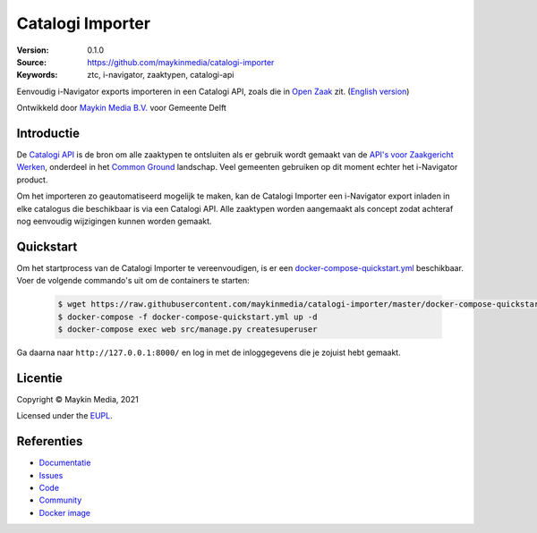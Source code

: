 =================
Catalogi Importer
=================

:Version: 0.1.0
:Source: https://github.com/maykinmedia/catalogi-importer
:Keywords: ztc, i-navigator, zaaktypen, catalogi-api

|build-status| |code-quality| |docs| |black| |python-versions|

Eenvoudig i-Navigator exports importeren in een Catalogi API, zoals die in 
`Open Zaak`_ zit.
(`English version`_)

Ontwikkeld door `Maykin Media B.V.`_ voor Gemeente Delft


Introductie
===========

De `Catalogi API`_ is de bron om alle zaaktypen te ontsluiten als er gebruik
wordt gemaakt van de `API's voor Zaakgericht Werken`_, onderdeel in het
`Common Ground`_ landschap. Veel gemeenten gebruiken op dit moment echter het
i-Navigator product.

Om het importeren zo geautomatiseerd mogelijk te maken, kan de Catalogi
Importer een i-Navigator export inladen in elke catalogus die beschikbaar is via
een Catalogi API. Alle zaaktypen worden aangemaakt als concept zodat achteraf
nog eenvoudig wijzigingen kunnen worden gemaakt.


Quickstart
==========

Om het startprocess van de Catalogi Importer te vereenvoudigen, is er een `docker-compose-quickstart.yml`_ beschikbaar.
Voer de volgende commando's uit om de containers te starten:

    .. code:: shell

        $ wget https://raw.githubusercontent.com/maykinmedia/catalogi-importer/master/docker-compose-quickstart.yml
        $ docker-compose -f docker-compose-quickstart.yml up -d
        $ docker-compose exec web src/manage.py createsuperuser

Ga daarna naar ``http://127.0.0.1:8000/`` en log in met de inloggegevens die je zojuist hebt gemaakt.

.. _docker-compose-quickstart.yml: docker-compose-quickstart.yml


Licentie
========

Copyright © Maykin Media, 2021

Licensed under the `EUPL`_.

Referenties
===========

* `Documentatie <https://catalogi-importer.readthedocs.io/>`_
* `Issues <https://github.com/maykinmedia/catalogi-importer/issues>`_
* `Code <https://github.com/maykinmedia/catalogi-importer>`_
* `Community <https://commonground.nl/groups/view/54478547/archiefbeheercomponent>`_
* `Docker image <https://hub.docker.com/r/maykinmedia/catalogi-importer>`_

.. _`English version`: README.rst
.. _`Maykin Media B.V.`: https://www.maykinmedia.nl
.. _`Open Zaak`: https://opengem.nl/producten/open-zaak/
.. _`API's voor Zaakgericht Werken`: https://github.com/VNG-Realisatie/gemma-zaken
.. _`Common Ground`: https://commonground.nl/
.. _`Catalogi API`: https://vng-realisatie.github.io/gemma-zaken/standaard/catalogi/index
.. _`EUPL`: LICENSE.md

.. |build-status| image:: https://github.com/maykinmedia/catalogi-importer/workflows/Run%20CI/badge.svg?branch=master
    :alt: Build status
    :target: https://github.com/maykinmedia/catalogi-importer/actions?query=branch%3Amaster+workflow%3A%22Run+CI%22

.. |black| image:: https://img.shields.io/badge/code%20style-black-000000.svg
    :alt: Code style
    :target: https://github.com/psf/black

.. |python-versions| image:: https://img.shields.io/badge/python-3.7-blue.svg
    :alt: Supported Python version

.. |code-quality| image:: https://github.com/maykinmedia/catalogi-importer/workflows/Code%20quality%20checks/badge.svg
     :alt: Code quality checks
     :target: https://github.com/maykinmedia/catalogi-importer/actions?query=workflow%3A%22Code+quality+checks%22

.. |docs| image:: https://readthedocs.org/projects/catalogi-importer/badge/?version=latest
    :target: https://catalogi-importer.readthedocs.io/
    :alt: Documentation Status
